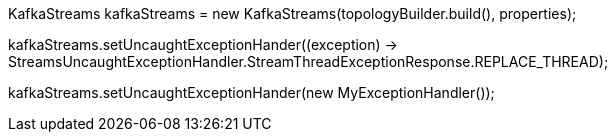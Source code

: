 KafkaStreams kafkaStreams = new KafkaStreams(topologyBuilder.build(), properties);

// Using a lambda, take constant approach regardless or exception or conditions
kafkaStreams.setUncaughtExceptionHander((exception) -> StreamsUncaughtExceptionHandler.StreamThreadExceptionResponse.REPLACE_THREAD);

// Using a concrete implementation
kafkaStreams.setUncaughtExceptionHander(new MyExceptionHandler());
